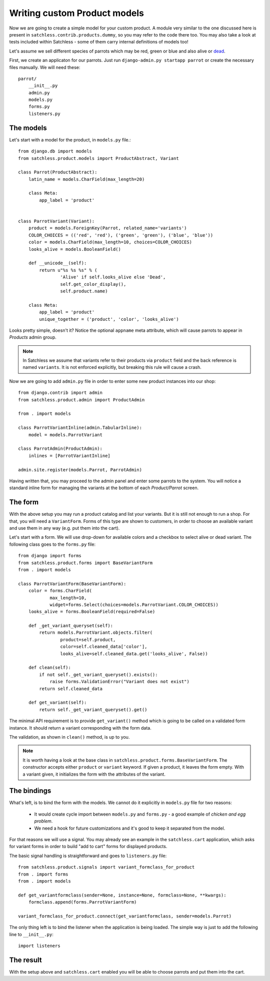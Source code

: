 .. _product-custom_models:

=============================
Writing custom Product models
=============================

Now we are going to create a simple model for your custom product. A module
very similar to the one discussed here is present in
``satchless.contrib.products.dummy``, so you may refer to the code there too.
You may also take a look at tests included within Satchless - some of them
carry internal definitions of models too!

Let's assume we sell different species of parrots which may be red, green or
blue and also alive or `dead`_.

.. _`dead`: http://www.youtube.com/watch?v=4vuW6tQ0218

First, we create an applicaton for our parrots. Just run ``django-admin.py
startapp parrot`` or create the necessary files manually. We will need these::

    parrot/
        __init__.py
        admin.py
        models.py
        forms.py
        listeners.py

The models
----------

Let's start with a model for the product, in ``models.py`` file.::

    from django.db import models
    from satchless.product.models import ProductAbstract, Variant

    class Parrot(ProductAbstract):
        latin_name = models.CharField(max_length=20)

        class Meta:
            app_label = 'product'


    class ParrotVariant(Variant):
        product = models.ForeignKey(Parrot, related_name='variants')
        COLOR_CHOICES = (('red', 'red'), ('green', 'green'), ('blue', 'blue'))
        color = models.CharField(max_length=10, choices=COLOR_CHOICES)
        looks_alive = models.BooleanField()

        def __unicode__(self):
            return u"%s %s %s" % (
                    'Alive' if self.looks_alive else 'Dead',
                    self.get_color_display(),
                    self.product.name)

        class Meta:
            app_label = 'product'
            unique_together = ('product', 'color', 'looks_alive')

Looks pretty simple, doesn't it? Notice the optional ``appname`` meta
attribute, which will cause parrots to appear in *Products* admin group.

.. note::
    In Satchless we assume that variants refer to their products via
    ``product`` field and the back reference is named ``variants``. It is
    not enforced explicitly, but breaking this rule will cause a crash.

Now we are going to add ``admin.py`` file in order to enter some new product
instances into our shop::

    from django.contrib import admin
    from satchless.product.admin import ProductAdmin

    from . import models

    class ParrotVariantInline(admin.TabularInline):
        model = models.ParrotVariant

    class ParrotAdmin(ProductAdmin):
        inlines = [ParrotVariantInline]

    admin.site.register(models.Parrot, ParrotAdmin)

Having written that, you may proceed to the admin panel and enter some parrots
to the system. You will notice a standard inline form for managing the
variants at the bottom of each *Product/Parrot* screen.

The form
--------

With the above setup you may run a product catalog and list your variants. But
it is still not enough to run a shop. For that, you will need a
``VariantForm``.  Forms of this type are shown to customers, in order to choose
an available variant and use them in any way (e.g. put them into the cart).

Let's start with a form. We will use drop-down for available colors and a
checkbox to select alive or dead variant. The following class goes to the
``forms.py`` file::

    from django import forms
    from satchless.product.forms import BaseVariantForm
    from . import models

    class ParrotVariantForm(BaseVariantForm):
        color = forms.CharField(
                max_length=10,
                widget=forms.Select(choices=models.ParrotVariant.COLOR_CHOICES))
        looks_alive = forms.BooleanField(required=False)

        def _get_variant_queryset(self):
            return models.ParrotVariant.objects.filter(
                    product=self.product,
                    color=self.cleaned_data['color'],
                    looks_alive=self.cleaned_data.get('looks_alive', False))

        def clean(self):
            if not self._get_variant_queryset().exists():
                raise forms.ValidationError("Variant does not exist")
            return self.cleaned_data

        def get_variant(self):
            return self._get_variant_queryset().get()

The minimal API requirement is to provide ``get_variant()`` method which is
going to be called on a validated form instance. It should return a variant
corresponding with the form data.

The validation, as shown in ``clean()`` method, is up to you.

.. note::
    It is worth having a look at the base class in
    ``satchless.product.forms.BaseVariantForm``. The constructor accepts
    either ``product`` or ``variant`` keyword. If given a product, it leaves
    the form empty. With a variant given, it initializes the form with the
    attributes of the variant.

The bindings
------------

What's left, is to bind the form with the models. We cannot do it explicitly
in ``models.py`` file for two reasons:

    * It would create cycle import between ``models.py`` and ``forms.py`` - a
      good example of *chicken and egg problem*.
    * We need a hook for future customizations and it's good to keep it
      separated from the model.

For that reasons we will use a signal. You may already see an example in the
``satchless.cart`` application, which asks for variant forms in order to build
"add to cart" forms for displayed products.

The basic signal handling is straightforward and goes to ``listeners.py``
file::

    from satchless.product.signals import variant_formclass_for_product
    from . import forms
    from . import models

    def get_variantformclass(sender=None, instance=None, formclass=None, **kwargs):
        formclass.append(forms.ParrotVariantForm)

    variant_formclass_for_product.connect(get_variantformclass, sender=models.Parrot)

The only thing left is to bind the listener when the application is being
loaded. The simple way is just to add the following line to ``__init__.py``::

    import listeners

The result
----------

With the setup above and ``satchless.cart`` enabled you will be able to choose
parrots and put them into the cart.
